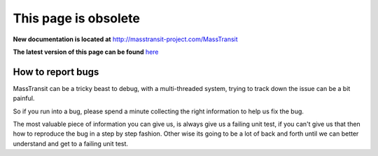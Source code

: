 This page is obsolete 
---------------------

**New documentation is located at** http://masstransit-project.com/MassTransit

**The latest version of this page can be found** here_

.. _here: http://masstransit-project.com/MassTransit/introduction/how-to-report-bugs.html

How to report bugs
==================

MassTransit can be a tricky beast to debug, with a multi-threaded system,
trying to track down the issue can be a bit painful.

So if you run into a bug, please spend a minute collecting the right information
to help us fix the bug.

The most valuable piece of information you can give us, is always give us a failing
unit test, if you can't give us that then how to reproduce the bug in a step by
step fashion. Other wise its going to be a lot of back and forth until we can
better understand and get to a failing unit test.